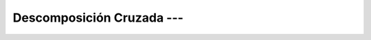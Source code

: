 .. _ml_con_sklearn_Ep_34_descomposicion_cruzada:

Descomposición Cruzada --- 
-------------------------------------------------------------------------------

    .. toctree::
        :titlesonly:
        :glob:

        notebooks/*